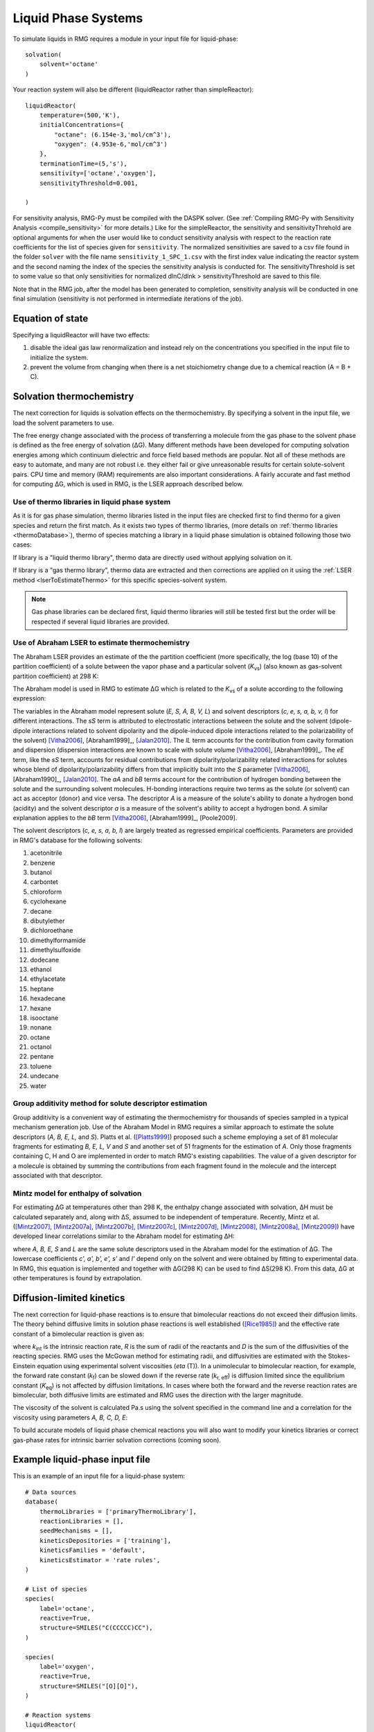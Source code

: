 .. _liquids:

********************
Liquid Phase Systems
********************

To simulate liquids in RMG requires a module in your input file for liquid-phase::


    solvation(
        solvent='octane'
    )

Your reaction system will also be different (liquidReactor rather than simpleReactor)::

    liquidReactor(
        temperature=(500,'K'),
        initialConcentrations={
            "octane": (6.154e-3,'mol/cm^3'),
            "oxygen": (4.953e-6,'mol/cm^3')
        },
        terminationTime=(5,'s'),
        sensitivity=['octane','oxygen'],
        sensitivityThreshold=0.001,

    )


For sensitivity analysis, RMG-Py must be compiled with the DASPK solver. 
(See :ref:`Compiling RMG-Py with Sensitivity Analysis  <compile_sensitivity>` for more details.)
Like for the simpleReactor, the sensitivity and sensitivityThrehold are optional arguments for when the
user would like to conduct sensitivity analysis with respect to the reaction rate
coefficients for the list of species given for ``sensitivity``.  The normalized sensitivities
are saved to a csv file found in the folder ``solver`` with the file name ``sensitivity_1_SPC_1.csv`` 
with the first index value indicating the reactor system and the second naming the index of the species
the sensitivity analysis is conducted for.  The sensitivityThreshold is set to some value so that only
sensitivities for normalized dlnC/dlnk > sensitivityThreshold are saved to this file.


Note that in the RMG job, after the model has been generated to completion, sensitivity analysis will be conducted
in one final simulation (sensitivity is not performed in intermediate iterations of the job).

Equation of state
=================
Specifying a liquidReactor will have two effects:

#. disable the ideal gas law renormalization and instead rely on the concentrations you specified in the input file to initialize the system.
#. prevent the volume from changing when there is a net stoichiometry change due to a chemical reaction (A = B + C).


Solvation thermochemistry
=========================

The next correction for liquids is solvation effects on the thermochemistry. By specifying a solvent in the input file, we load the solvent parameters to use.

The free energy change associated with the process of transferring a
molecule from the gas phase to the solvent phase is defined as the free
energy of solvation (ΔG). Many different methods have been developed for
computing solvation energies among which continuum dielectric and force
field based methods are popular. Not all of these methods are easy to
automate, and many are not robust i.e. they either fail or give
unreasonable results for certain solute-solvent pairs. CPU time and
memory (RAM) requirements are also important considerations. A fairly
accurate and fast method for computing ΔG, which is used in RMG, is the
LSER approach described below.

.. _useofthermolibrariesliquid:

Use of thermo libraries in liquid phase system
----------------------------------------------

As it is for gas phase simulation, thermo libraries listed in the input files are checked first to find thermo for a given species and return the first match.
As it exists two types of thermo libraries, (more details on :ref:`thermo libraries <thermoDatabase>`),
thermo of species matching a library in a liquid phase simulation is obtained following those two cases:

If library is a "liquid thermo library", thermo data are directly used without applying solvation on it.

If library is a "gas thermo library", thermo data are extracted and then corrections are applied on it using the :ref:`LSER method <lserToEstimateThermo>`
for this specific species-solvent system. 

.. note::
	Gas phase libraries can be declared first, liquid thermo libraries will still be tested first but the order will be respected if several liquid libraries are provided. 

.. _lserToEstimateThermo:

Use of Abraham LSER to estimate thermochemistry
-----------------------------------------------

The Abraham LSER provides an estimate of the the partition coefficient (more specifically, the 
log (base 10) of the partition coefficient) of a solute between the vapor phase and a particular solvent 
(`K`\ :sub:`vs`\ ) (also known as gas-solvent partition coefficient) at 298 K:

.. math:: \log K_{vs} = c + eE + sS + aA + bB + lL
	:label: AbModelEqn

The Abraham model is used in RMG to estimate ΔG which is related to the `K`\ :sub:`vs`\  of a solute according to the following expression:

.. math:: ΔG = -RT \ln K_{vs} \\
	= -2.303RT \log K_{vs}
	:label: partition

The variables in the Abraham model represent solute (`E, S, A, B, V, L`) and solvent descriptors (`c, e, s, a, b, v, l`) 
for different interactions. The `sS` term is attributed to electrostatic interactions between the 
solute and the solvent (dipole-dipole interactions related to solvent dipolarity and the dipole-induced 
dipole interactions related to the polarizability of the solvent) [Vitha2006]_, [Abraham1999]_, [Jalan2010]_. The 
`lL` term accounts for the contribution from cavity formation and dispersion (dispersion interactions are 
known to scale with solute volume [Vitha2006]_, [Abraham1999]_. The `eE` term, like the `sS` term, 
accounts for residual contributions from dipolarity/polarizability related interactions for solutes 
whose blend of dipolarity/polarizability differs from that implicitly built into the `S` parameter [Vitha2006]_, [Abraham1990]_, [Jalan2010]_. 
The `aA` and `bB` terms account for the contribution of hydrogen bonding between the solute and 
the surrounding solvent molecules. H-bonding interactions require two terms as the solute (or solvent) 
can act as acceptor (donor) and vice versa. The descriptor `A` is a measure of the solute's ability 
to donate a hydrogen bond (acidity) and the solvent descriptor `a` is a measure of the solvent's ability 
to accept a hydrogen bond. A similar explanation applies to the `bB` term [Vitha2006]_, [Abraham1999]_, [Poole2009].


The solvent descriptors (`c, e, s, a, b, l`) are largely treated as regressed empirical coefficients. Parameters are provided in RMG's database for the following solvents:

#. acetonitrile
#. benzene
#. butanol
#. carbontet
#. chloroform
#. cyclohexane
#. decane
#. dibutylether
#. dichloroethane
#. dimethylformamide
#. dimethylsulfoxide
#. dodecane
#. ethanol
#. ethylacetate
#. heptane
#. hexadecane
#. hexane
#. isooctane
#. nonane
#. octane
#. octanol
#. pentane
#. toluene
#. undecane
#. water

Group additivity method for solute descriptor estimation
--------------------------------------------------------

Group additivity is a convenient way of estimating the thermochemistry for thousands of species sampled 
in a typical mechanism generation job. Use of the Abraham Model in RMG requires a similar approach 
to estimate the solute descriptors (`A, B, E, L,` and `S`). Platts et al. ([Platts1999]_) proposed such a scheme employing a set of 81 molecular fragments for estimating `B, E, L, V` and `S` and another set of 51 fragments for the estimation of `A`. Only those fragments containing C, H and O are implemented in order to match RMG's existing capabilities. The value of a given descriptor for a molecule is obtained by summing the contributions from each fragment found in the molecule and the intercept associated with that descriptor.

Mintz model for enthalpy of solvation
-------------------------------------

For estimating ΔG at temperatures other than 298 K, the enthalpy change associated with solvation, ΔH must be calculated separately and, along with ΔS, assumed to be independent of temperature. Recently, Mintz et al. ([Mintz2007]_, [Mintz2007a]_, [Mintz2007b]_, [Mintz2007c]_, [Mintz2007d]_, [Mintz2008]_, [Mintz2008a]_, [Mintz2009]_) have developed linear correlations similar to the Abraham model for estimating ΔH:

.. math:: ΔH(298 K) = c' + a'A+ b'B+ e'E+ s'S+ l'L
	:label: mintz

where `A, B, E, S` and `L` are the same solute descriptors used in the Abraham model for the estimation of ΔG. The lowercase coefficients `c', a', b', e', s'` and `l'` depend only on the solvent and were obtained by fitting to experimental data. In RMG, this equation is implemented and together with ΔG(298 K) can be used to find ΔS(298 K). From this data, ΔG at other temperatures is found by extrapolation.


Diffusion-limited kinetics
==========================
The next correction for liquid-phase reactions is to ensure that bimolecular reactions do not exceed their diffusion limits. The theory behind diffusive limits in solution phase reactions is well established ([Rice1985]_) and the effective rate constant of a bimolecular reaction is given as:

.. math::   k_{\textrm{eff}} = \frac {4\pi R\mathcal{D} k_{\textrm{int}}}{4\pi R\mathcal{D} + k_{\textrm{int}}}
   :label: diffusive_limit

where `k`\ :sub:`int` is the intrinsic reaction rate, `R` is the sum of radii of the reactants and 
`D` is the sum of the diffusivities of the reacting species. RMG uses the McGowan method for estimating 
radii, and diffusivities are estimated with the Stokes-Einstein equation using experimental solvent 
viscosities (`\eta` (T)).  In a unimolecular to bimolecular reaction, for example, the forward rate 
constant (`k`\ :sub:`f`\ ) can be slowed down if the reverse rate (`k`\ :sub:`r, eff`\ ) is diffusion 
limited since the equilibrium constant (`K`\ :sub:`eq`\ ) is not affected by diffusion limitations. In cases 
where both the forward and the reverse reaction rates are bimolecular, both diffusive limits are 
estimated and RMG uses the direction with the larger magnitude.

The viscosity of the solvent is calculated Pa.s using the solvent specified in the command line 
and a correlation for the viscosity using parameters `A, B, C, D, E`:

.. math:: \ln \eta = A + \frac{B}{T} + C\log T + DT^E
    :label: viscosity
       
To build accurate models of liquid phase chemical reactions you will also want to modify your kinetics libraries or correct gas-phase rates for intrinsic barrier solvation corrections (coming soon).

.. _exampleLiquidPhase:

Example liquid-phase input file
===============================
This is an example of an input file for a liquid-phase system::

    # Data sources
    database(
        thermoLibraries = ['primaryThermoLibrary'],
        reactionLibraries = [],
        seedMechanisms = [],
        kineticsDepositories = ['training'],
        kineticsFamilies = 'default',
        kineticsEstimator = 'rate rules',
    )

    # List of species
    species(
        label='octane',
        reactive=True,
        structure=SMILES("C(CCCCC)CC"),
    )

    species(
        label='oxygen',
        reactive=True,
        structure=SMILES("[O][O]"),
    )

    # Reaction systems
    liquidReactor(
        temperature=(500,'K'),
        initialConcentrations={
            "octane": (6.154e-3,'mol/cm^3'),
            "oxygen": (4.953e-6,'mol/cm^3')
        },
        terminationTime=(5,'s'),
    )

    solvation(
        solvent='octane'
    )

    simulator(
        atol=1e-16,
        rtol=1e-8,
    )

    model(
        toleranceKeepInEdge=1E-9,
        toleranceMoveToCore=0.001,
        toleranceInterruptSimulation=0.1,
        maximumEdgeSpecies=100000
    )

    options(
        units='si',
        saveRestartPeriod=None,
        drawMolecules=False,
        generatePlots=False,
        saveSimulationProfiles=True,
    )

.. [Vitha2006] \ Vitha2006
.. [Abrham1999] \ Abraham1999
.. [Jalan2010] \ Jalan2010
.. [Poole2009] \ Poole2009
.. [Platts1999] \ Platts1999
.. [Mintz2007] \ Mintz2007
.. [Mintz2007a] \ Mintz2007a
.. [Mintz2007b] \ Mintz2007b
.. [Mintz2007c] \ Mintz2007c
.. [Mintz2007d] \ Mintz2007d
.. [Mintz2008] \ Mintz2008
.. [Mintz2008a] \ Mintz2008a
.. [Mintz2009] \ Mintz2009
.. [Rice1985] \ Rice1985

